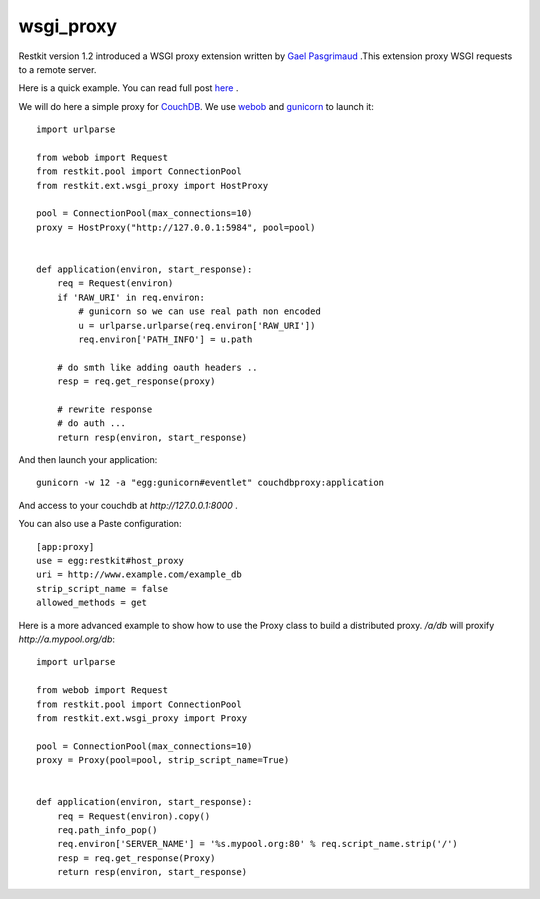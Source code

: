 wsgi_proxy
----------

Restkit version 1.2 introduced a WSGI proxy extension written by `Gael
Pasgrimaud <http://www.gawel.org/>`_ .This extension proxy WSGI requests to a
remote server.

Here is a quick example. You can read full post `here
<http://www.gawel.org/weblog/en/2010/03/using_restkit_proxy_in_your_wsgi_app>`_
.

We will do here a simple proxy for `CouchDB <http://couchdb.apache.org>`_. We
use `webob <http://pythonpaste.org/webob/>`_ and `gunicorn
<http://gunicorn.org>`_ to launch it::

  import urlparse

  from webob import Request
  from restkit.pool import ConnectionPool
  from restkit.ext.wsgi_proxy import HostProxy

  pool = ConnectionPool(max_connections=10)
  proxy = HostProxy("http://127.0.0.1:5984", pool=pool)


  def application(environ, start_response):
      req = Request(environ)
      if 'RAW_URI' in req.environ: 
          # gunicorn so we can use real path non encoded
          u = urlparse.urlparse(req.environ['RAW_URI'])
          req.environ['PATH_INFO'] = u.path

      # do smth like adding oauth headers ..
      resp = req.get_response(proxy)

      # rewrite response
      # do auth ...
      return resp(environ, start_response)
    
    
And then launch your application::

  gunicorn -w 12 -a "egg:gunicorn#eventlet" couchdbproxy:application


And access to your couchdb at `http://127.0.0.1:8000` .

You can also use a Paste configuration::

    [app:proxy]
    use = egg:restkit#host_proxy
    uri = http://www.example.com/example_db
    strip_script_name = false
    allowed_methods = get

Here is a more advanced example to show how to use the Proxy class to build a
distributed proxy. `/a/db` will proxify `http://a.mypool.org/db`::

  import urlparse

  from webob import Request
  from restkit.pool import ConnectionPool
  from restkit.ext.wsgi_proxy import Proxy

  pool = ConnectionPool(max_connections=10)
  proxy = Proxy(pool=pool, strip_script_name=True)


  def application(environ, start_response):
      req = Request(environ).copy()
      req.path_info_pop()
      req.environ['SERVER_NAME'] = '%s.mypool.org:80' % req.script_name.strip('/')
      resp = req.get_response(Proxy)
      return resp(environ, start_response)

